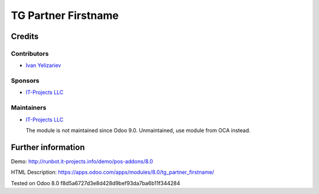 ======================
 TG Partner Firstname
======================

Credits
=======

Contributors
------------
* `Ivan Yelizariev <https://it-projects.info/team/yelizariev>`__

Sponsors
--------
* `IT-Projects LLC <https://it-projects.info>`__

Maintainers
-----------
* `IT-Projects LLC <https://it-projects.info>`__

  The module is not maintained since Odoo 9.0. Unmaintained, use module from OCA instead.

Further information
===================

Demo: http://runbot.it-projects.info/demo/pos-addons/8.0

HTML Description: https://apps.odoo.com/apps/modules/8.0/tg_partner_firstname/

Tested on Odoo 8.0 f8d5a6727d3e8d428d9bef93da7ba6b11f344284
